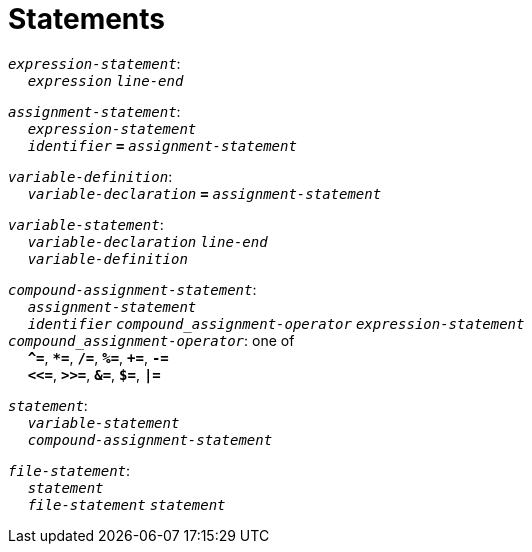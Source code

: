 = Statements

++++
<link rel="stylesheet" href="../style.css" type="text/css">
++++

:tab: &nbsp;&nbsp;&nbsp;&nbsp;
:hardbreaks-option:

:star: *

`_expression-statement_`:
{tab} `_expression_` `_line-end_`

`_assignment-statement_`:
{tab} `_expression-statement_`
{tab} `_identifier_` `*=*` `_assignment-statement_`

`_variable-definition_`:
{tab} `_variable-declaration_` `*=*` `_assignment-statement_`

`_variable-statement_`:
{tab} `_variable-declaration_` `_line-end_`
{tab} `_variable-definition_`

`_compound-assignment-statement_`:
{tab} `_assignment-statement_`
{tab} `_identifier_` `_compound_assignment-operator_` `_expression-statement_`
`_compound_assignment-operator_`: one of
{tab} `*^=*`, `*{star}=*`, `*/=*`, `*%=*`, `*+=*`, `*-=*`
{tab} `*<\<=*`, `*>>=*`, `*&=*`, `*$=*`, `*|=*`

`_statement_`:
{tab} `_variable-statement_`
{tab} `_compound-assignment-statement_`

`_file-statement_`:
{tab} `_statement_`
{tab} `_file-statement_` `_statement_`
